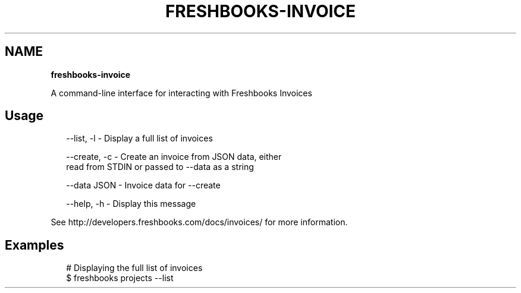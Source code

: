.TH "FRESHBOOKS\-INVOICE" "" "November 2013" "" ""
.SH "NAME"
\fBfreshbooks-invoice\fR
.QP
.P
A command\-line interface for interacting with Freshbooks Invoices

.
.SH Usage
.P
.RS 2
.EX
\-\-list, \-l   \- Display a full list of invoices

\-\-create, \-c \- Create an invoice from JSON data, either
               read from STDIN or passed to \-\-data as a string

\-\-data JSON \- Invoice data for \-\-create

\-\-help, \-h \- Display this message
.EE
.RE
.P
See http://developers\.freshbooks\.com/docs/invoices/ for more information\.
.SH Examples
.P
.RS 2
.EX
# Displaying the full list of invoices
$ freshbooks projects \-\-list
.EE
.RE